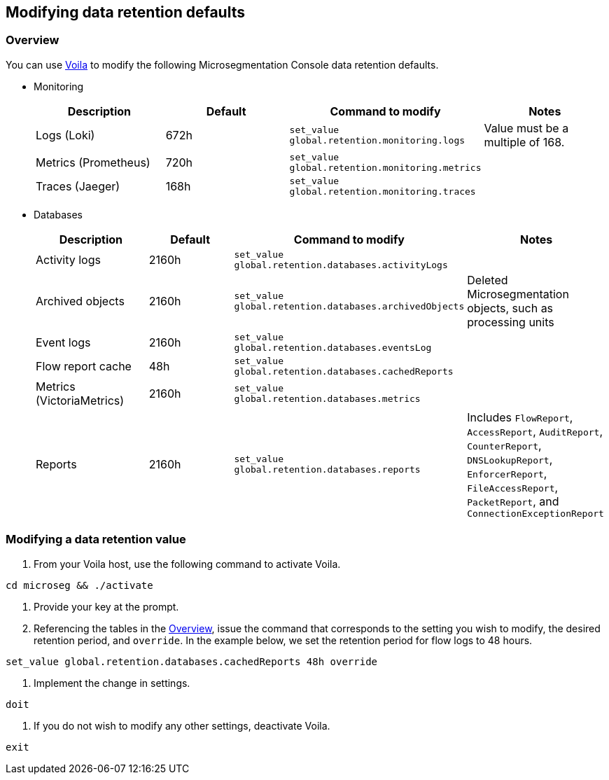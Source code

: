 == Modifying data retention defaults

//'''
//
//title: Modifying data retention defaults
//type: single
//url: "/5.0/configure/data-retention/"
//weight: 10
//menu:
//  5.0:
//    parent: "configure"
//    identifier: "data-retention"
//on-prem-only: true
//
//'''

=== Overview

You can use xref:../start/install-console/about-voila.adoc[Voila] to modify the following Microsegmentation Console data retention defaults.

* Monitoring
+
|===
| Description | Default | Command to modify | Notes

| Logs (Loki)
| 672h
| `set_value global.retention.monitoring.logs`
| Value must be a multiple of 168.

| Metrics (Prometheus)
| 720h
| `set_value global.retention.monitoring.metrics`
|

| Traces (Jaeger)
| 168h
| `set_value global.retention.monitoring.traces`
|
|===

* Databases
+
|===
| Description | Default | Command to modify | Notes

| Activity logs
| 2160h
| `set_value global.retention.databases.activityLogs`
|

| Archived objects
| 2160h
| `set_value global.retention.databases.archivedObjects`
| Deleted Microsegmentation objects, such as processing units

| Event logs
| 2160h
| `set_value global.retention.databases.eventsLog`
|

| Flow report cache
| 48h
| `set_value global.retention.databases.cachedReports`
|

| Metrics (VictoriaMetrics)
| 2160h
| `set_value global.retention.databases.metrics`
|

| Reports
| 2160h
| `set_value global.retention.databases.reports`
| Includes `FlowReport`, `AccessReport`, `AuditReport`, `CounterReport`, `DNSLookupReport`, `EnforcerReport`, `FileAccessReport`, `PacketReport`, and `ConnectionExceptionReport`
|===

[.task]
=== Modifying a data retention value

. From your Voila host, use the following command to activate Voila.

[,console]
----
cd microseg && ./activate
----

. Provide your key at the prompt.
. Referencing the tables in the <<overview,Overview>>, issue the command that corresponds to the setting you wish to modify, the desired retention period, and `override`.
In the example below, we set the retention period for flow logs to 48 hours.

[,console]
----
set_value global.retention.databases.cachedReports 48h override
----

. Implement the change in settings.

[,console]
----
doit
----

. If you do not wish to modify any other settings, deactivate Voila.

[,console]
----
exit
----
